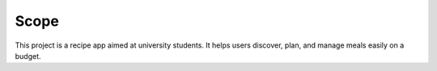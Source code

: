 Scope
=====

This project is a recipe app aimed at university students. It helps users discover, plan, and manage meals easily on a budget.

